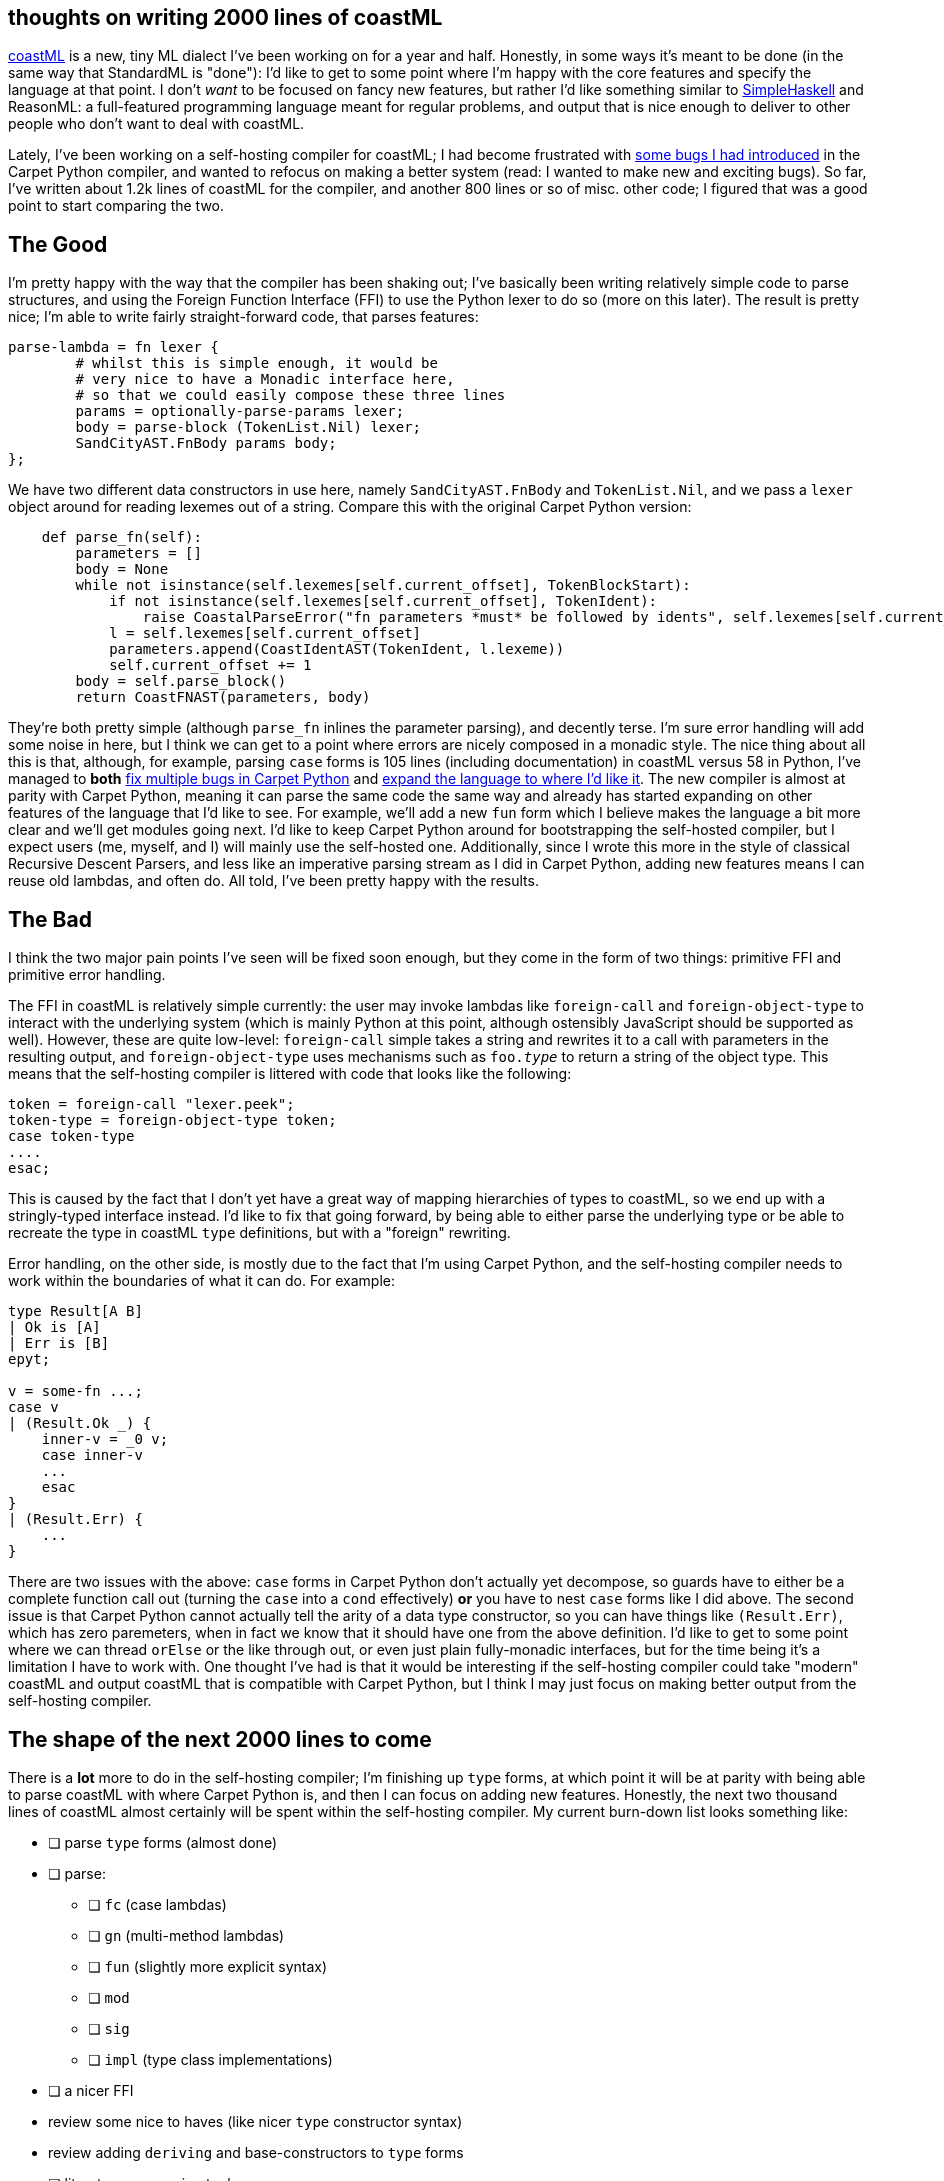 == thoughts on writing 2000 lines of coastML

https://github.com/lojikil/coastML[coastML] is a new, tiny ML dialect I've been working on for a year and half. Honestly, in some ways it's meant to be done
(in the same way that StandardML is "done"): I'd like to get to some point where I'm happy with the core features and specify the language at that point. I
don't _want_ to be focused on fancy new features, but rather I'd like something similar to https://www.simplehaskell.org/[SimpleHaskell] and ReasonML: a
full-featured programming language meant for regular problems, and output that is nice enough to deliver to other people who don't want to deal with
coastML.

Lately, I've been working on a self-hosting compiler for coastML; I had become frustrated with https://github.com/lojikil/coastML/issues/4[some bugs I had introduced] in the
Carpet Python compiler, and wanted to refocus on making a better system (read: I wanted to make new and exciting bugs). So far, I've written about 1.2k lines of coastML for
the compiler, and another 800 lines or so of misc. other code; I figured that was a good point to start comparing the two.

== The Good

I'm pretty happy with the way that the compiler has been shaking out; I've basically been writing relatively simple code to parse structures, and using the Foreign Function
Interface (FFI) to use the Python lexer to do so (more on this later). The result is pretty nice; I'm able to write fairly straight-forward code, that parses features:

[source]
----
parse-lambda = fn lexer {
        # whilst this is simple enough, it would be
        # very nice to have a Monadic interface here,
        # so that we could easily compose these three lines
        params = optionally-parse-params lexer;
        body = parse-block (TokenList.Nil) lexer;
        SandCityAST.FnBody params body;
};
----

We have two different data constructors in use here, namely `SandCityAST.FnBody` and `TokenList.Nil`, and we pass a `lexer` object around for reading lexemes out of a
string. Compare this with the original Carpet Python version:

[source,python]
----
    def parse_fn(self):
        parameters = [] 
        body = None 
        while not isinstance(self.lexemes[self.current_offset], TokenBlockStart):
            if not isinstance(self.lexemes[self.current_offset], TokenIdent):
                raise CoastalParseError("fn parameters *must* be followed by idents", self.lexemes[self.current_offset].line)
            l = self.lexemes[self.current_offset]
            parameters.append(CoastIdentAST(TokenIdent, l.lexeme))
            self.current_offset += 1 
        body = self.parse_block()
        return CoastFNAST(parameters, body)
----

They're both pretty simple (although `parse_fn` inlines the parameter parsing), and decently terse. I'm sure error handling will add some noise in here, but I think we can
get to a point where errors are nicely composed in a monadic style. The nice thing about all this is that, although, for example, parsing `case` forms is 105 lines (including
documentation) in coastML versus 58 in Python, I've managed to *both*
https://github.com/lojikil/coastML/issues?q=is%3Aissue+is%3Aclosed+label%3Abug+label%3Acarpet[fix multiple bugs in Carpet Python] and
https://github.com/lojikil/coastML/issues/8[expand the language to where I'd like it]. The new compiler is almost at parity with Carpet Python, meaning it can parse the same
code the same way and already has started expanding on other features of the language that I'd like to see. For example, we'll add a new `fun` form which I believe makes the
language a bit more clear and we'll get modules going next. I'd like to keep Carpet Python around for bootstrapping the self-hosted compiler, but I expect users (me, myself,
and I) will mainly use the self-hosted one. Additionally, since I wrote this more in the style of classical Recursive Descent Parsers, and less like an imperative parsing
stream as I did in Carpet Python, adding new features means I can reuse old lambdas, and often do. All told, I've been pretty happy with the results.

== The Bad

I think the two major pain points I've seen will be fixed soon enough, but they come in the form of two things: primitive FFI and primitive error handling.

The FFI in coastML is relatively simple currently: the user may invoke lambdas like `foreign-call` and `foreign-object-type` to interact with the underlying system (which is
mainly Python at this point, although ostensibly JavaScript should be supported as well). However, these are quite low-level: `foreign-call` simple takes a string and rewrites
it to a call with parameters in the resulting output, and `foreign-object-type` uses mechanisms such as `foo.__type__` to return a string of the object type. This means that
the self-hosting compiler is littered with code that looks like the following:

[source]
----
token = foreign-call "lexer.peek";
token-type = foreign-object-type token;
case token-type
....
esac;
----

This is caused by the fact that I don't yet have a great way of mapping hierarchies of types to coastML, so we end up with a stringly-typed interface instead. I'd like to fix
that going forward, by being able to either parse the underlying type or be able to recreate the type in coastML `type` definitions, but with a "foreign" rewriting.

Error handling, on the other side, is mostly due to the fact that I'm using Carpet Python, and the self-hosting compiler needs to work within the boundaries of what it can do.
For example:

[source]
----
type Result[A B]
| Ok is [A]
| Err is [B]
epyt;

v = some-fn ...;
case v
| (Result.Ok _) {
    inner-v = _0 v;
    case inner-v
    ...
    esac
}
| (Result.Err) {
    ...
}
----

There are two issues with the above: `case` forms in Carpet Python don't actually yet decompose, so guards have to either be a complete function call out (turning the `case` into a
`cond` effectively) *or* you have to nest `case` forms like I did above. The second issue is that Carpet Python cannot actually tell the arity of a data type constructor, so you can
have things like `(Result.Err)`, which has zero paremeters, when in fact we know that it should have one from the above definition. I'd like to get to some point where we can thread
`orElse` or the like through out, or even just plain fully-monadic interfaces, but for the time being it's a limitation I have to work with. One thought I've had is that it would
be interesting if the self-hosting compiler could take "modern" coastML and output coastML that is compatible with Carpet Python, but I think I may just focus on making better output
from the self-hosting compiler.

== The shape of the next 2000 lines to come

There is a *lot* more to do in the self-hosting compiler; I'm finishing up `type` forms, at which point it will be at parity with being able to parse coastML with where Carpet Python
is, and then I can focus on adding new features. Honestly, the next two thousand lines of coastML almost certainly will be spent within the self-hosting compiler. My current burn-down
list looks something like:

* [ ] parse `type` forms (almost done)
* [ ] parse:
** [ ] `fc` (case lambdas)
** [ ] `gn` (multi-method lambdas)
** [ ] `fun` (slightly more explicit syntax)
** [ ] `mod` 
** [ ] `sig`
** [ ] `impl` (type class implementations)
* [ ] a nicer FFI
* review some nice to haves (like nicer `type` constructor syntax)
* review adding `deriving` and base-constructors to `type` forms
* [ ] literate programming tool
* [ ] documentation tooling more broadly (`doc`)
* [ ] Hoare Logic (`invariant`, `pre`, `post`, `assert`, and so on)
* [ ] A https://github.com/trailofbits/deepstate[DeepState]-like testing tool, so:
** [ ] unit testing framework
** [ ] fuzzer/shrinker
** [ ] symbolic path explorer (with concretizing via the above, as well as a simple CAS)
* [ ] a Computer Algebra System (CAS), as well as some algorithms for general work
** if you're wondering why a CAS so early, it's so that I can cheat on symbolic execution (symbex) with light-weight symbex via CAS
